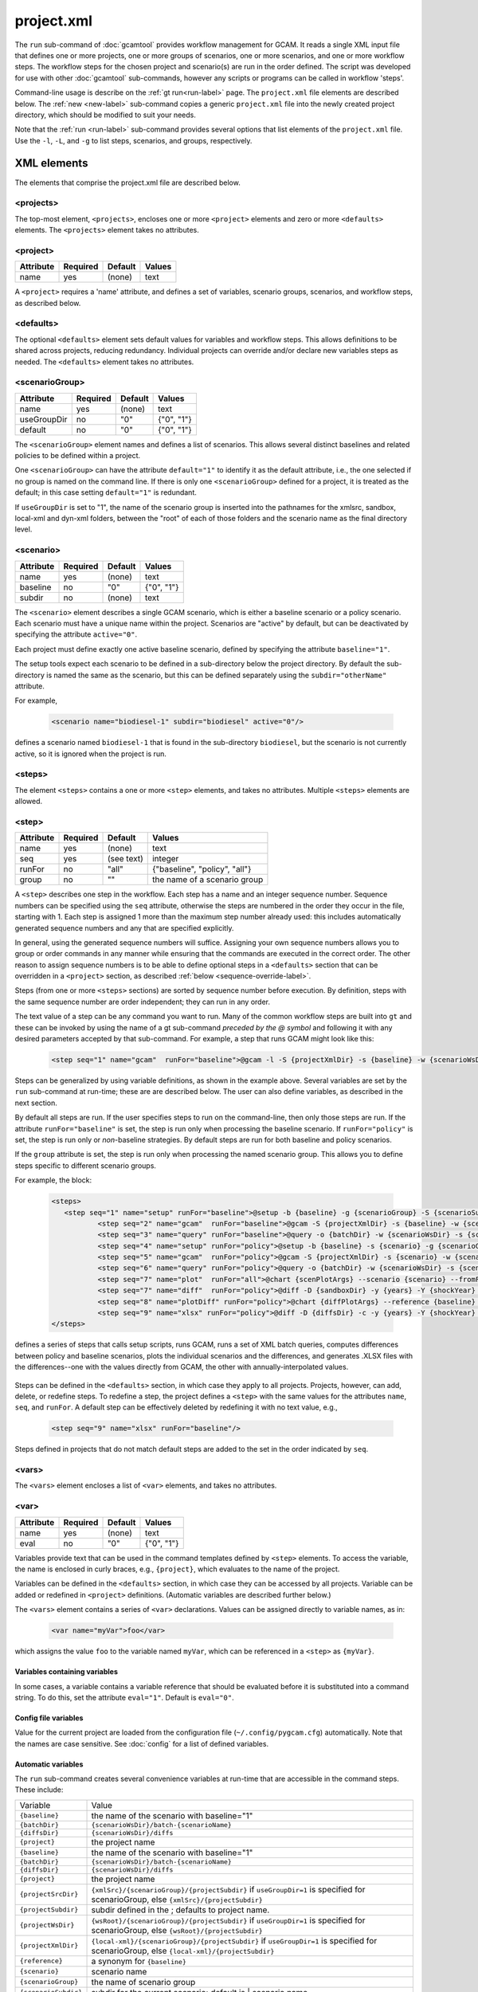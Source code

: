 .. _project-xml:


project.xml
===============

The ``run`` sub-command of :doc:`gcamtool` provides workflow management
for GCAM. It reads a single XML input file that defines one or more projects,
one or more groups of scenarios, one or more scenarios, and one or more workflow
steps. The workflow steps for the chosen project and scenario(s) are run
in the order defined. The script was developed for use with other :doc:`gcamtool`
sub-commands, however any scripts or programs can be called in workflow
'steps'.

Command-line usage is describe on the :ref:`gt run<run-label>` page.
The ``project.xml`` file elements are described below. The :ref:`new <new-label>`
sub-command copies a generic ``project.xml`` file into the newly created
project directory, which should be modified to suit your needs.

Note that the :ref:`run <run-label>` sub-command provides several options that
list elements of the ``project.xml`` file. Use the ``-l``, ``-L``, and ``-g`` to
list steps, scenarios, and groups, respectively.


XML elements
------------

The elements that comprise the project.xml file are described below.

<projects>
^^^^^^^^^^

The top-most element, ``<projects>``, encloses one or more ``<project>``
elements and zero or more ``<defaults>`` elements. The ``<projects>``
element takes no attributes.

<project>
^^^^^^^^^

+-------------+------------+-----------+----------+
| Attribute   | Required   | Default   | Values   |
+=============+============+===========+==========+
| name        | yes        | (none)    | text     |
+-------------+------------+-----------+----------+

A ``<project>`` requires a 'name' attribute, and defines a set of
variables, scenario groups, scenarios, and workflow steps, as described
below.

<defaults>
^^^^^^^^^^

The optional ``<defaults>`` element sets default values for variables and
workflow steps. This allows definitions to be shared across projects,
reducing redundancy. Individual projects can override and/or declare new
variables steps as needed. The ``<defaults>`` element takes no
attributes.

<scenarioGroup>
^^^^^^^^^^^^^^^

+-------------+------------+-----------+--------------+
| Attribute   | Required   | Default   | Values       |
+=============+============+===========+==============+
| name        | yes        | (none)    | text         |
+-------------+------------+-----------+--------------+
| useGroupDir | no         | "0"       | {"0", "1"}   |
+-------------+------------+-----------+--------------+
| default     | no         | "0"       | {"0", "1"}   |
+-------------+------------+-----------+--------------+

The ``<scenarioGroup>`` element names and defines a list of scenarios.
This allows several distinct baselines and related policies to be
defined within a project.

One ``<scenarioGroup>`` can have the attribute ``default="1"`` to
identify it as the default attribute, i.e., the one selected if no group
is named on the command line. If there is only one ``<scenarioGroup>``
defined for a project, it is treated as the default; in this case
setting ``default="1"`` is redundant.

If ``useGroupDir`` is set to "1", the name of the scenario group
is inserted into the pathnames for the xmlsrc, sandbox,
local-xml and dyn-xml folders, between the "root" of each of those
folders and the scenario name as the final directory level.

<scenario>
^^^^^^^^^^

+-------------+------------+-----------+--------------+
| Attribute   | Required   | Default   | Values       |
+=============+============+===========+==============+
| name        | yes        | (none)    | text         |
+-------------+------------+-----------+--------------+
| baseline    | no         | "0"       | {"0", "1"}   |
+-------------+------------+-----------+--------------+
| subdir      | no         | (none)    | text         |
+-------------+------------+-----------+--------------+

The ``<scenario>`` element describes a single GCAM scenario, which is
either a baseline scenario or a policy scenario. Each scenario must have
a unique name within the project. Scenarios are "active" by default, but
can be deactivated by specifying the attribute ``active="0"``.

Each project must define exactly one active baseline scenario, defined
by specifying the attribute ``baseline="1"``.

The setup tools expect each scenario to be defined in a sub-directory
below the project directory. By default the sub-directory is named the
same as the scenario, but this can be defined separately using the
``subdir="otherName"`` attribute.

For example,

  .. code-block:: xml

    <scenario name="biodiesel-1" subdir="biodiesel" active="0"/>

defines a scenario named ``biodiesel-1`` that is found in the
sub-directory ``biodiesel``, but the scenario is not currently active,
so it is ignored when the project is run.

<steps>
^^^^^^^

The element ``<steps>`` contains a one or more ``<step>`` elements, and
takes no attributes. Multiple ``<steps>`` elements are allowed.

<step>
^^^^^^

+-------------+------------+-----------+---------------------------------+
| Attribute   | Required   | Default   | Values                          |
+=============+============+===========+=================================+
| name        | yes        | (none)    | text                            |
+-------------+------------+-----------+---------------------------------+
| seq         | yes        |(see text) | integer                         |
+-------------+------------+-----------+---------------------------------+
| runFor      | no         | "all"     | {"baseline", "policy", "all"}   |
+-------------+------------+-----------+---------------------------------+
| group       | no         | ""        | the name of a scenario group    |
+-------------+------------+-----------+---------------------------------+

A ``<step>`` describes one step in the workflow. Each step has a name
and an integer sequence number. Sequence numbers can be specified using
the ``seq`` attribute, otherwise the steps are numbered in the order they
occur in the file, starting with 1. Each step is assigned 1 more than the
maximum step number already used: this includes automatically generated
sequence numbers and any that are specified explicitly.

In general, using the generated sequence numbers will suffice. Assigning
your own sequence numbers allows you to group or order commands in any manner
while ensuring that the commands are executed in the correct order. The
other reason to assign sequence numbers is to be able to define optional
steps in a ``<defaults>`` section that can be overridden in a ``<project>``
section, as described :ref:`below <sequence-override-label>`.

Steps (from one or more ``<steps>`` sections) are sorted by sequence number
before execution. By definition, steps with the same sequence number are
order independent; they can run in any order.

The text value of a step can be any command you want to run. Many of the
common workflow steps are built into ``gt`` and these can be
invoked by using the name of a gt sub-command *preceded by the @ symbol*
and following it with any desired parameters accepted by that sub-command.
For example, a step that runs GCAM might look like this:

  .. code-block:: xml

     <step seq="1" name="gcam"  runFor="baseline">@gcam -l -S {projectXmlDir} -s {baseline} -w {scenarioWsDir} -P</step>


Steps can be generalized by using variable definitions, as shown in
the example above. Several variables are set by the ``run``
sub-command at run-time;  these are are described below. The user
can also define variables, as described in the next section.

By default all steps are run. If the user specifies steps to run on the
command-line, then only those steps are run. If the attribute
``runFor="baseline"`` is set, the step is run only when processing the
baseline scenario. If ``runFor="policy"`` is set, the step is run only
or *non*-baseline strategies. By default steps are run for both baseline
and policy scenarios.

If the ``group`` attribute is set, the step is run only when processing
the named scenario group. This allows you to define steps specific to
different scenario groups.

For example, the block:

  .. code-block:: xml

     <steps>
        <step seq="1" name="setup" runFor="baseline">@setup -b {baseline} -g {scenarioGroup} -S {scenarioSubdir} -p {endYear} -y {shockYear}-{endYear}</step>
		<step seq="2" name="gcam"  runFor="baseline">@gcam -S {projectXmlDir} -s {baseline} -w {scenarioWsDir}</step>
		<step seq="3" name="query" runFor="baseline">@query -o {batchDir} -w {scenarioWsDir} -s {scenario} -Q "{queryPath}" "@{queryFile}"</step>
		<step seq="4" name="setup" runFor="policy">@setup -b {baseline} -s {scenario} -g {scenarioGroup} -S {scenarioSubdir} -p {endYear} -y {shockYear}-{endYear}</step>
		<step seq="5" name="gcam"  runFor="policy">@gcam -S {projectXmlDir} -s {scenario} -w {scenarioWsDir}</step>
		<step seq="6" name="query" runFor="policy">@query -o {batchDir} -w {scenarioWsDir} -s {scenario} -Q "{queryPath}" "@{queryFile}"</step>
		<step seq="7" name="plot"  runFor="all">@chart {scenPlotArgs} --scenario {scenario} --fromFile {scenPlots}</step>
		<step seq="7" name="diff"  runFor="policy">@diff -D {sandboxDir} -y {years} -Y {shockYear} -q {queryFile} -i {baseline} {scenario}</step>
		<step seq="8" name="plotDiff" runFor="policy">@chart {diffPlotArgs} --reference {baseline} --scenario {scenario} --fromFile {diffPlots}</step>
		<step seq="9" name="xlsx" runFor="policy">@diff -D {diffsDir} -c -y {years} -Y {shockYear} -o "{scenario}-annual.xlsx" -i {diffsDir}/*.csv</step>
     </steps>

defines a series of steps that calls setup scripts, runs GCAM, runs a
set of XML batch queries, computes differences between policy and
baseline scenarios, plots the individual scenarios and the differences,
and generates .XLSX files with the differences--one with the values
directly from GCAM, the other with annually-interpolated values.

  .. _sequence-override-label:

Steps can be defined in the ``<defaults>`` section, in which case they
apply to all projects. Projects, however, can add, delete, or redefine
steps. To redefine a step, the project defines a ``<step>`` with the
same values for the attributes ``name``, ``seq``, and ``runFor``. A
default step can be effectively deleted by redefining it with no text
value, e.g.,

  .. code-block:: xml

    <step seq="9" name="xlsx" runFor="baseline"/>

Steps defined in projects that do not match default steps are added to
the set in the order indicated by ``seq``.

<vars>
^^^^^^

The ``<vars>`` element encloses a list of ``<var>`` elements, and takes
no attributes.

<var>
^^^^^

+-------------+------------+-----------+-----------------------------------+
| Attribute   | Required   | Default   | Values                            |
+=============+============+===========+===================================+
| name        | yes        | (none)    | text                              |
+-------------+------------+-----------+-----------------------------------+
| eval        | no         | "0"       | {"0", "1"}                        |
+-------------+------------+-----------+-----------------------------------+

Variables provide text that can be used in the command templates defined
by ``<step>`` elements. To access the variable, the name is enclosed in
curly braces, e.g., ``{project}``, which evaluates to the name of the
project.

Variables can be defined in the ``<defaults>`` section, in which case
they can be accessed by all projects. Variable can be added or redefined
in ``<project>`` definitions. (Automatic variables are described further below.)

The ``<vars>`` element contains a series of ``<var>`` declarations.
Values can be assigned directly to variable names, as in:

  .. code-block:: xml

    <var name="myVar">foo</var>

which assigns the value ``foo`` to the variable named ``myVar``, which
can be referenced in a ``<step>`` as ``{myVar}``.

Variables containing variables
~~~~~~~~~~~~~~~~~~~~~~~~~~~~~~

In some cases, a variable contains a variable reference that should be
evaluated before it is substituted into a command string. To do this,
set the attribute ``eval="1"``. Default is ``eval="0"``.

Config file variables
~~~~~~~~~~~~~~~~~~~~~

Value for the current project are loaded from the configuration file
(``~/.config/pygcam.cfg``) automatically. Note that the names are
case sensitive. See :doc:`config` for a list of defined variables.


Automatic variables
~~~~~~~~~~~~~~~~~~~

The ``run`` sub-command creates several convenience variables at run-time
that are accessible in the command steps. These include:

+--------------------+-----------------------------------------------------------------+
| Variable           | Value                                                           |
+--------------------+-----------------------------------------------------------------+
|``{baseline}``      | the name of the scenario with baseline="1"                      |
+--------------------+-----------------------------------------------------------------+
|``{batchDir}``      | ``{scenarioWsDir}/batch-{scenarioName}``                        |
+--------------------+-----------------------------------------------------------------+
|``{diffsDir}``      | ``{scenarioWsDir}/diffs``                                       |
+--------------------+-----------------------------------------------------------------+
|``{project}``       | the project name                                                |
+--------------------+-----------------------------------------------------------------+
|``{baseline}``      | the name of the scenario with baseline="1"                      |
+--------------------+-----------------------------------------------------------------+
|``{batchDir}``      | ``{scenarioWsDir}/batch-{scenarioName}``                        |
+--------------------+-----------------------------------------------------------------+
|``{diffsDir}``      | ``{scenarioWsDir}/diffs``                                       |
+--------------------+-----------------------------------------------------------------+
|``{project}``       | the project name                                                |
+--------------------+-----------------------------------------------------------------+
|``{projectSrcDir}`` | ``{xmlSrc}/{scenarioGroup}/{projectSubdir}`` if                 |
|                    | ``useGroupDir=1`` is specified for scenarioGroup, else          |
|                    | ``{xmlSrc}/{projectSubdir}``                                    |
+--------------------+-----------------------------------------------------------------+
|``{projectSubdir}`` | subdir defined in the ; defaults to project name.               |
+--------------------+-----------------------------------------------------------------+
|``{projectWsDir}``  | ``{wsRoot}/{scenarioGroup}/{projectSubdir}`` if                 |
|                    | ``useGroupDir=1`` is specified for scenarioGroup, else          |
|                    | ``{wsRoot}/{projectSubdir}``                                    |
+--------------------+-----------------------------------------------------------------+
|``{projectXmlDir}`` | ``{local-xml}/{scenarioGroup}/{projectSubdir}`` if              |
|                    | ``useGroupDir=1`` is specified for scenarioGroup, else          |
|                    | ``{local-xml}/{projectSubdir}``                                 |
+--------------------+-----------------------------------------------------------------+
|``{reference}``     | a synonym for ``{baseline}``                                    |
+--------------------+-----------------------------------------------------------------+
|``{scenario}``      | scenario name                                                   |
+--------------------+-----------------------------------------------------------------+
|``{scenarioGroup}`` | the name of scenario group                                      |
+--------------------+-----------------------------------------------------------------+
|``{scenarioSubdir}``| subdir for the current scenario; default is | scenario name     |
+--------------------+-----------------------------------------------------------------+
|``{scenarioSrcDir}``| ``{projectSrcDir}/scenarioSubdir}``                             |
+--------------------+-----------------------------------------------------------------+
|``{scenarioXmlDir}``| ``{projectXmlDir/scenario}``                                    |
+--------------------+-----------------------------------------------------------------+
|``{scenarioWsDir}`` | ``{GCAM.SandboxRoot}/{scenario}``                               |
+--------------------+-----------------------------------------------------------------+
|``{step}``          | the name of the currently running step                          |
+--------------------+-----------------------------------------------------------------+

<tmpFile>
^^^^^^^^^

+-------------+------------+-----------+--------------------------+
| Attribute   | Required   | Default   | Values                   |
+=============+============+===========+==========================+
| varName     | yes        | (none)    | text                     |
+-------------+------------+-----------+--------------------------+
| dir         | no         | "/tmp"    | a legal directory name   |
+-------------+------------+-----------+--------------------------+
| delete      | no         | "1"       | {"0", "1"}               |
+-------------+------------+-----------+--------------------------+
| replace     | no         | "0"       | {"0", "1"}               |
+-------------+------------+-----------+--------------------------+
| eval        | no         | "1"       | {"0", "1"}               |
+-------------+------------+-----------+--------------------------+

To avoid a proliferation of files, it is possible to define the contents
of a temporary file directly in the project XML file. At run-time, the
temporary file is created; the given lines, defined by ``<text>``
elements, are written to the file, and the name of the temporary file is
assigned to the given variable name.

The ``<tmpFile>`` element defines several attributes:

-  ``varName`` (required) which will contain the pathname of the
   temporary file created by the ``run`` sub-command.

-  ``dir`` (optional) defines the directory in which to create the temp
   file Default is "/tmp".

-  ``delete`` indicates whether to delete the temporary file when
   ``run`` exits. By default, ``delete="1"``, i.e., the temp files
   are deleted. The value ``delete="0"`` may be useful for debugging.

-  ``replace`` indicates whether file contents defined in a project
   should be replace or append to the default value for this file
   variable. By default, values are appended, i.e., ``replace="0"``.
   Setting ``replace="1"`` causes the project values to replace the
   default values.

-  ``eval`` indicates whether to perform variable substitution on the
   values when writing the temporary file, as is done before executing
   commands. By default, ``evaluate="1"``, i.e., variable substitution
   is performed. Disable this by specifying ``evaluate="0"``, e.g., if
   part of your text might be confused for a variable reference.

For example,

  .. code-block:: xml

    <tmpFile varName="queryTempFile" dir="/tmp/myProject">
        <text>some text {scenario}</text>
        <text>other text</text>
    </tmpFile>

defines a temporary file that should be created in the directory
"/tmp/myProject", with the contents being the text in the two ``<text>``
elements. The pathname of the temp file is assigned to the variable
``queryTempFile``, which can be used in any ``<step>`` command. Since
the attribute ``evaluate="0"`` is not specified, the text values are
evaluated when writing them to the temp file, so ``{scenario}`` in the
first line is replaced with the name of the scenario being processed.

<text>
^^^^^^

+-------------+------------+-----------+----------+
| Attribute   | Required   | Default   | Values   |
+=============+============+===========+==========+
| tag         | no         | (none)    | text     |
+-------------+------------+-----------+----------+

The ``<text>`` element can take an option ``tag`` attribute, which
provides a unique name to a line of text so that projects can
selectively drop the line by redefining an a ``<text>`` element with the
same tag name. To delete a value, provide no value. For example, if the
defaults section has this definition:

  .. code-block:: xml

    <tmpFile varName="queryTempFile" dir="/tmp/myProject">
        <text>line 1</text>
        <text tag="2">line 2</text>
    </tmpFile>

a project can cause the second line to be dropped when writing the temp
file, by specifying:

  .. code-block:: xml

    <tmpFile varName="queryTempFile" dir="/tmp/myProject">
        <text tag="2"/>
    </tmpFile>


Example project.xml file
------------------------

  .. code-block:: xml

     <projects>
        <defaults>
          <vars>
            <!-- User variables, used only by defined steps -->
            <var name="startYear">2015</var>
            <var name="endYear">2050</var>
            <var name="years" eval="1">{startYear}-{endYear}</var>
            <var name="shockYear">2020</var>
            <var name="queryPath" eval="1">{GCAM.QueryDir}:{GCAM.QueryDir}/Main_queries_customized.xml</var>
          </vars>
          <steps>
            <step seq="1" name="setup" runFor="baseline">@setup -b {baseline} -g {scenarioGroup} -S {scenarioSubdir} -p {endYear} -y {shockYear}-{endYear}</step>
            <step seq="2" name="gcam" runFor="baseline">@gcam -S {projectXmlDir} -s {baseline} -w {scenarioWsDir}</step>
            <step seq="3" name="query" runFor="baseline">@query -o {batchDir} -w {scenarioWsDir} -s {scenario} -Q "{queryPath}" "@{queryFile}"</step>
            <step seq="4" name="setup" runFor="policy">@setup -b {baseline} -s {scenario} -g {scenarioGroup} -S {scenarioSubdir} -p {endYear} -y {shockYear}-{endYear}</step>
            <step seq="5" name="gcam" runFor="policy">@gcam -S {projectXmlDir} -s {scenario} -w {scenarioWsDir}</step>
            <step seq="6" name="query" runFor="policy">@query -o {batchDir} -w {scenarioWsDir} -s {scenario} -Q "{queryPath}" "@{queryFile}"</step>
            <step seq="7" name="plot" runFor="all">@chart {scenPlotArgs} --scenario {scenario} --fromFile {scenPlots}</step>
            <step seq="7" name="diff" runFor="policy">@diff -D {sandboxDir} -y {years} -Y {shockYear} -q {queryFile} -i {baseline} {scenario}</step>
            <step seq="8" name="plotDiff" runFor="policy">@chart {diffPlotArgs} --reference {baseline} --scenario {scenario} --fromFile {diffPlots}</step>
            <step seq="9" name="xlsx" runFor="policy">@diff -D {diffsDir} -c -y {years} -Y {shockYear} -o "{scenario}-annual.xlsx" -i {diffsDir}/*.csv</step>
          </steps>
          <tmpFile varName="queryFile" eval="0">
            <text>Residue_biomass_production</text>
            <text>refined-liquids-prod-by-tech</text>
            <text>Purpose-grown_biomass_production</text>
            <text>Kyoto_gas_forcing</text>
          </tmpFile>
          <vars>
            <var name="scenPlotArgs" eval="1">--verbose -D {batchDir} --outputDir figures --years {years} --label --labelColor black --box --enumerate</var>
            <var name="diffPlotArgs" eval="1">-D {diffsDir} --outputDir figures --years {years}</var>
            <var name="scenRefCsv" eval="1">{scenario}-{reference}.csv</var>
          </vars>
          <tmpFile varName="diffPlots">
            <text>Residue_biomass_production-{scenRefCsv} -Y 'EJ biomass' -n 4 -T '$\Delta$ Residue biomass production' -x sector-by-year.png -I sector</text>
            <text>Residue_biomass_production-{scenRefCsv} -Y 'EJ biomass' -n 4 -T '$\Delta$ Residue biomass production' -x region-by-year.png -I region</text>
            <text>refined-liquids-prod-by-tech-{scenRefCsv} -I technology -T '$\Delta$ Refined liquid fuels production' -c region -n 3</text>
            <text>Purpose-grown_biomass_production-{scenRefCsv} -Y "EJ biomass" -n 4 -c output -I region -z -T '$\Delta$ Purpose-grown biomass production' -x by-region.png</text>
            <text>Kyoto_gas_forcing-{scenRefCsv} -Y 'W/m$^2$' --timeseries -T '$\Delta$ Kyoto Gas Forcing'</text>
          </tmpFile>
        </defaults>
        <project name="Paper1">
          <scenarioGroup name="group1" default="1">
            <scenario name="base-1" subdir="baseline" baseline="1"/>
            <scenario name="corn-1" subdir="corn"/>
            <scenario name="stover-1" subdir="stover" active="0"/>
            <scenario name="switchgrass-1" subdir="switchgrass"/>
            <scenario name="biodiesel-1" subdir="biodiesel"/>
          </scenarioGroup>
          <scenarioGroup name="group2" default="0">
            <scenario name="base-2" subdir="baseline" baseline="1"/>
            <scenario name="corn-2" subdir="corn"/>
            <scenario name="stover-2" subdir="stover"/>
            <scenario name="switchgrass-2" subdir="switchgrass"/>
            <scenario name="biodiesel-2" subdir="biodiesel"/>
          </scenarioGroup>
        </project>
     </projects>

